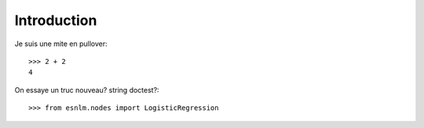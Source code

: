 Introduction
==============================================


Je suis une mite en pullover::

	>>> 2 + 2 
	4

	
On essaye un truc nouveau? string doctest?::
	
	>>> from esnlm.nodes import LogisticRegression

